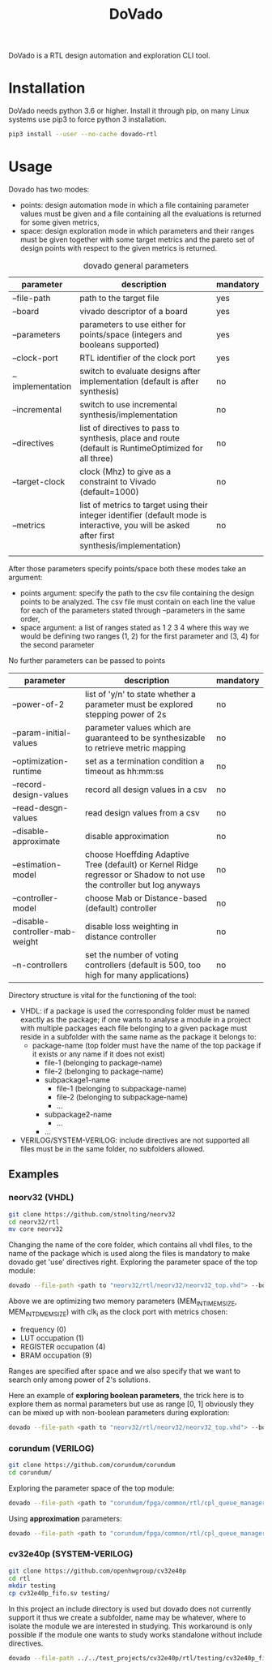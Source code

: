 #+TITLE: DoVado

DoVado is a RTL design automation and exploration CLI tool.
* Installation
DoVado needs python 3.6 or higher. Install it through pip, on many Linux systems use pip3 to force python 3 installation.

#+begin_src bash
pip3 install --user --no-cache dovado-rtl
#+end_src

* Usage
Dovado has two modes:
- points: design automation mode in which a file containing parameter values must be given and a file containing all the evaluations is returned for some given metrics,
- space: design exploration mode in which parameters and their ranges must be given together with some target metrics and the pareto set of design points with respect to the given metrics is returned.

#+CAPTION: dovado general parameters
| parameter        | description                                                                                                                                    | mandatory |
|------------------+------------------------------------------------------------------------------------------------------------------------------------------------+-----------|
| --file-path      | path to the target file                                                                                                                        | yes       |
| --board          | vivado descriptor of a board                                                                                                                   | yes       |
| --parameters     | parameters to use either for points/space (integers and booleans supported)                                                          | yes       |
| --clock-port     | RTL identifier of the clock port                                                                                                               | yes       |
| --implementation | switch to evaluate designs after implementation (default is after synthesis)                                                                   | no        |
| --incremental    | switch to use incremental synthesis/implementation                                                                                             | no        |
| --directives     | list of directives to pass to synthesis, place and route (default is RuntimeOptimized for all three)                                           | no        |
| --target-clock   | clock (Mhz) to give as a constraint to Vivado (default=1000)                                                                                   | no        |
| --metrics        | list of metrics to target using their integer identifier (default mode is interactive, you will be asked after first synthesis/implementation) | no        |
|                  |                                                                                                                                                |           |

After those parameters specify points/space both these modes take an argument:
- points argument: specify the path to the csv file containing the design points to be analyzed. The csv file must contain on each line the value for each of the parameters stated through --parameters in the same order,
- space argument: a list of ranges stated as 1 2 3 4 where this way we would be defining two ranges (1, 2) for the first parameter and (3, 4) for the second parameter
No further parameters can be passed to points

#+CAPTION: dovado space parameters

| parameter                       | description                                                                                                            | mandatory |
|---------------------------------+------------------------------------------------------------------------------------------------------------------------+-----------|
| --power-of-2                    | list of 'y/n' to state whether a parameter must be explored stepping power of 2s                                       | no        |
| --param-initial-values          | parameter values which are guaranteed to be synthesizable to retrieve metric mapping                                   | no        |
| --optimization-runtime          | set as a termination condition a timeout as hh:mm:ss                                                                   | no        |
| --record-design-values          | record all design values in a csv                                                                                      | no        |
| --read-desgn-values             | read design values from a csv                                                                                          | no        |
| --disable-approximate           | disable approximation                                                                                                  | no        |
| --estimation-model              | choose Hoeffding Adaptive Tree (default) or Kernel Ridge regressor or Shadow to not use the controller but log anyways | no        |
| --controller-model              | choose Mab or Distance-based (default) controller                                                                      | no        |
| --disable-controller-mab-weight | disable loss weighting in distance controller                                                                          | no        |
| --n-controllers                 | set the number of voting controllers (default is 500, too high for many applications)                                  | no        |

Directory structure is vital for the functioning of the tool:
- VHDL: if a package is used the corresponding folder must be named exactly as the package; if one wants to analyse a module in a project with multiple packages each file belonging to a given package must reside in a subfolder with the same name as the package it belongs to:
  - package-name (top folder must have the name of the top package if it exists or any name if it does not exist)
    - file-1 (belonging to package-name)
    - file-2 (belonging to package-name)
    - subpackage1-name
      - file-1 (belonging to subpackage-name)
      - file-2 (belonging to subpackage-name)
      - ...
    - subpackage2-name
      - ...
    - ...
- VERILOG/SYSTEM-VERILOG: include directives are not supported all files must be in the same folder, no subfolders allowed.
** Examples
*** neorv32 (VHDL)
#+begin_src bash
git clone https://github.com/stnolting/neorv32
cd neorv32/rtl
mv core neorv32
#+end_src
Changing the name of the core folder, which contains all vhdl files, to the name of the package which is used along the files is mandatory to make dovado get 'use' directives right.
Exploring the parameter space of the top module:
#+begin_src bash
dovado --file-path <path to "neorv32/rtl/neorv32/neorv32_top.vhd"> --board xc7k70tfbv676-1 --parameters MEM_INT_IMEM_SIZE --parameters MEM_INT_DMEM_SIZE --clock-port clk_i --metrics 0 --metrics 1 --metrics 4 --metrics 9 space 16384 131072 8129 65536 --power-of-2 y --power-of-2 y
#+end_src
Above we are optimizing two memory parameters (MEM_INT_IMEM_SIZE, MEM_INT_DMEM_SIZE) with clk_i as the clock port with metrics chosen:
- frequency (0)
- LUT occupation (1)
- REGISTER occupation (4)
- BRAM occupation (9)
Ranges are specified after space and we also specify that we want to search only among power of 2's solutions.

Here an example of *exploring boolean parameters*, the trick here is to explore them as normal parameters but use as range [0, 1] obviously they can be mixed up with non-boolean parameters during exploration:
#+begin_src bash
 dovado --file-path <path to "neorv32/rtl/neorv32/neorv32_top.vhd"> --board xc7k70tfbv676-1 --parameters BOOTLOADER_EN --parameters CPU_EXTENSION_RISCV_A --parameters CPU_EXTENSION_RISCV_B --parameters CPU_EXTENSION_RISCV_C --clock-port clk_i --metrics 0 --metrics 1 --metrics 4 --metrics 9 space 0 1 0 1 0 1 0 1 --disable-approximate

#+end_src
*** corundum (VERILOG)
#+begin_src bash
git clone https://github.com/corundum/corundum
cd corundum/
#+end_src
Exploring the parameter space of the top module:
#+begin_src bash
dovado --file-path <path to "corundum/fpga/common/rtl/cpl_queue_manager.v"> --board xc7k70tfbv676-1 --target-clock 100000 --parameters OP_TABLE_SIZE --parameters QUEUE_INDEX_WIDTH --parameters PIPELINE --clock-port clk --metrics 0 --metrics 1 --metrics 4 --metrics 9 space 8 64 4 11 2 32 --record-design-values --disable-approximate
#+end_src

Using *approximation* parameters:
#+begin_src bash
dovado --file-path <path to "corundum/fpga/common/rtl/cpl_queue_manager.v"> --board xc7k70tfbv676-1 --target-clock 100000 --parameters OP_TABLE_SIZE --parameters QUEUE_INDEX_WIDTH --parameters PIPELINE --clock-port clk --metrics 0 --metrics 1 --metrics 4 --metrics 9 space 8 64 4 11 2 32 --controller-model Mab --n-controllers 80
#+end_src
*** cv32e40p (SYSTEM-VERILOG)
#+begin_src bash
git clone https://github.com/openhwgroup/cv32e40p
cd rtl
mkdir testing
cp cv32e40p_fifo.sv testing/
#+end_src
In this project an include directory is used but dovado does not currently support it thus we create a subfolder, name may be whatever, where to isolate the module we are interested in studying. This workaround is only possible if the module one wants to study works standalone without include directives.
#+begin_src bash
dovado --file-path ../../test_projects/cv32e40p/rtl/testing/cv32e40p_fifo.sv --board xc7k70tfbv676-1 --target-clock 100000 --parameters DEPTH --parameters DATA_WIDTH --clock-port clk_i --metrics 0 --metrics 1 --metrics 4 --metrics 9 space 2 4294967296 2 64 --power-of-2 y --power-of-2 y --disable-approximate
#+end_src
